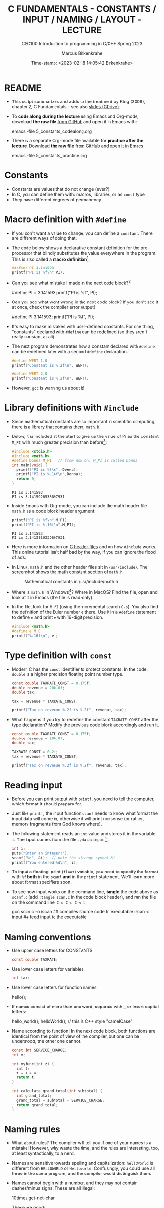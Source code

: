 #+TITLE:C FUNDAMENTALS - CONSTANTS / INPUT / NAMING / LAYOUT - LECTURE
#+AUTHOR:Marcus Birkenkrahe
#+SUBTITLE:CSC100 Introduction to programming in C/C++ Spring 2023
#+DATE: Time-stamp: <2023-02-18 14:05:42 Birkenkrahe>
#+STARTUP: overview hideblocks indent inlineimages
#+OPTIONS: toc:1 ^:nil
#+PROPERTY: header-args:C :main yes :includes <stdio.h> :exports both :results output
* README

- This script summarizes and adds to the treatment by King (2008),
  chapter 2, C Fundamentals - see also [[https://docs.google.com/presentation/d/14qvh00aVb_R09_hrQY0EDEK_JLAkgZ0S/edit?usp=sharing&ouid=102963037093118135110&rtpof=true&sd=true][slides (GDrive)]].

- To *code along during the lecture* using Emacs and Org-mode, download
  *the raw file* [[https://github.com/birkenkrahe/cc/tree/piHome/org][from GitHub]] and open it in Emacs with:
  #+begin_example sh
    emacs --file 5_constants_codealong.org
  #+end_example

- There is a separate Org-mode file available for *practice after the
  lecture*. Download *the raw file* [[https://github.com/birkenkrahe/cc/tree/piHome/org][from GitHub]] and open it in Emacs
  #+begin_example sh
    emacs --file 5_constants_practice.org
  #+end_example

* Constants
#+attr_latex: :width 400px
[[../img/5_rock.jpg]]

- Constants are values that do not change (ever?)
- In C, you can define them with: macros, libraries, or as ~const~ type
- They have different degrees of permanency

* Macro definition with ~#define~

- If you don't want a value to change, you can define a
  ~constant~. There are different ways of doing that.

- The code below shows a declarative constant definition for the
  pre-processor that blindly substitutes the value everywhere in the
  program. This is also called a *macro definition*[fn:1].
  #+begin_src C :main yes :includes <stdio.h>
    #define PI 3.141593
    printf("PI is %f\n",PI);
  #+end_src
- Can you see what mistake I made in the next code block?[fn:2]
  #+begin_example C
    #define PI = 3.141593
    printf("PI is %f\n", PI);
  #+end_example
- Can you see what went wrong in the next code block? If you don't
  see it at once, check the compiler error output!
  #+begin_example C
    #define PI 3.141593;
    printf("PI is %f\n", PI);
  #+end_example
- It's easy to make mistakes with user-defined constants. For one
  thing, "constants" declared with ~#define~ can be redefined (so they
  aren't really constant at all).

- The next program demonstrates how a constant declared with ~#define~
  can be redefined later with a second ~#define~ declaration.
  #+begin_src C :exports both :results output
    #define WERT 1.0
    printf("Constant is %.2f\n", WERT);

    #define WERT 2.0
    printf("Constant is %.2f\n", WERT);
  #+end_src

- However, ~gcc~ is warning us about it!

* Library definitions with ~#include~

- Since mathematical constants are so important in scientific
  computing, there is a library that contains them, ~math.h~.

- Below, it is included at the start to give us the value of Pi as the
  constant ~M_PI~ with much greater precision than before[fn:3]:
  #+begin_src C
    #include <stdio.h>
    #include <math.h>
    #define Donna M_PI   // from now on, M_PI is called Donna
    int main(void) {
      printf("PI is %f\n", Donna);
      printf("PI is %.16f\n",Donna);
      return 0;
    }
  #+end_src

  #+RESULTS:
  : PI is 3.141593
  : PI is 3.1415926535897931

- Inside Emacs with Org-mode, you can include the math header file
  ~math.h~ as a code block header argument:
  #+begin_src C :includes <stdio.h> <math.h>
    printf("PI is %f\n",M_PI);
    printf("PI is %.16f\n",M_PI);
  #+end_src

  #+RESULTS:
  : PI is 3.141593
  : PI is 3.1415926535897931

- Here is more information on [[https://www.w3schools.in/c-tutorial/c-header-files/][C header files]] and on how ~#include~
  works. This online tutorial isn't half bad by the way, if you can
  ignore the flood of ads.

- In Linux, ~math.h~ and the other header files sit in
  ~/usr/include/~. The screenshot shows the math constant section
  of ~math.h~.
  #+attr_latex: :width 500px
  #+caption: Mathematical constants in /usr/include/math.h
  [[../img/5_math.png]]

- Where is ~math.h~ in Windows[fn:4]? Where in MacOS? Find the
  file, open and look at it in Emacs (the file is read-only).

- In the file, look for ~M_PI~ (using the incremental search ~C-s~). You
  also find the definition of the Euler number e there. Use it in a
  ~#define~ statement to define ~e~ and print ~e~ with 16-digit precision.
  #+begin_src C
    #include <math.h>
    #define e M_E
    printf("%.16f\n", e);
  #+end_src

* Type definition with ~const~

- Modern C has the ~const~ identifier to protect constants. In the code,
  ~double~ is a higher precision floating point number type.
  #+begin_src C
    const double TAXRATE_CONST = 0.175f;
    double revenue = 200.0f;
    double tax;

    tax = revenue * TAXRATE_CONST;

    printf("Tax on revenue %.2f is %.2f", revenue, tax);
  #+end_src

- What happens if you try to redefine the constant ~TAXRATE_CONST~ after
  the type declaration? Modify the previous code block accordingly and
  run it.
  #+begin_src C :results silent
    const double TAXRATE_CONST = 0.175f;
    double revenue = 200.0f;
    double tax;

    TAXRATE_CONST = 0.2f;
    tax = revenue * TAXRATE_CONST;

    printf("Tax on revenue %.2f is %.2f", revenue, tax);
  #+end_src

* Reading input

- Before you can print output with ~printf~, you need to tell the
  computer, which format it should prepare for.

- Just like ~printf~, the input function ~scanf~ needs to know what
  format the input data will come in, otherwise it will print
  nonsense (or rather, memory fragments from God knows where).

- The following statement reads an ~int~ value and stores it in the
  variable ~i~. The input comes from the file ~./data/input~ [fn:5].
  #+begin_src C :tangle iscan.c :cmdline < ../data/input
    int i;
    puts("Enter an integer!");
    scanf("%d", &i);  // note the strange symbol &i
    printf("You entered %d\n", i);
  #+end_src

- To input a floating-point (~float~) variable, you need to specify
  the format with ~%f~ *both* in the ~scanf~ *and* in the ~printf~
  statement. We'll learn more about format specifiers soon.

- To see how input works on the command line, *tangle* the code above as
  ~scanf.c~ (add ~:tangle scan.c~ in the code block header), and run the
  file on the command line: ~C-u C-c C-v t~
  #+begin_example sh
  gcc scan.c -o iscan   ## compiles source code to executable
  iscan < input  ## feed input to the executable
  #+end_example

* Naming conventions

- Use upper case letters for CONSTANTS
  #+begin_src C :results silent
    const double TAXRATE;
  #+end_src

- Use lower case letters for variables
  #+begin_src C :results silent
    int tax;
  #+end_src

- Use lower case letters for function names
  #+begin_example C
    hello();
  #+end_example

- If names consist of more than one word, separate with ~_~ or
  insert capital letters:
  #+begin_example C
    hello_world();
    helloWorld();  // this is C++ style "camelCase"
  #+end_example

- Name according to function! In the next code block, both functions
  are identical from the point of view of the compiler, but one can be
  understood, the other one cannot.
  #+begin_src C :results silent
    const int SERVICE_CHARGE;
    int v;

    int myfunc(int z) {
      int t;
      t = z + v;
      return t;
    }

    int calculate_grand_total(int subtotal) {
      int grand_total;
      grand_total = subtotal + SERVICE_CHARGE;
      return grand_total;
    }
  #+end_src

* Naming rules

- What about rules? The compiler will tell you if one of your names
  is a mistake! However, why waste the time, and the rules are
  interesting, too, at least syntactically, to a nerd.

- Names are sensitive towards spelling and capitalization:
  ~helloWorld~ is different from ~HELLOWORLD~ or
  ~Helloworld~. Confusingly, you could use all three in the same
  program, and the compiler would distinguish them.

- Names cannot begin with a number, and they may not contain
  dashes/minus signs. These are all illegal:
  #+begin_example C
    10times  get-net-char
  #+end_example
  These are good:
  #+begin_example C
    times10    get_next_char
  #+end_example

- There is no limit to the length of an identifier, so this name,
  presumably by a German programmer, is okay:
  #+begin_example C
  Voreingenommenheit_bedeutet_bias_auf_Deutsch  // allowed crazy German identifier
  #+end_example

- The keywords in the table have special significance to the
  compiler and cannot be used as identifiers:
  #+name: tab:keywords
  | auto       | enum    | restrict | unsigned | break  | extern   |
  | return     | void    | case     | float    | short  | volatile |
  | char       | for     | signed   | while    | const  | goto     |
  | sizeof     | _Bool   | continue | if       | static | _Complex |
  | _Imaginary | default | union    | struct   | do     | int      |
  | switch     | double  | long     | typedef  | else   | register |

- Your turn: name some illegal identifiers and see what the compiler
  says!
  #+begin_src C :results silent
    int void = 1;
    float float = 3.14;
  #+end_src

- If Windows complains about the app, close the screen dialog to see the debugger:
  #+attr_latex: :width 400px
  #+caption: Windows screen dialog
  [[../img/5_windows.png]]
  #+attr_latex: :width 400px
  #+caption: Org-babel error output buffer
  [[../img/5_debug.png]]

* Program Layout

- You can think of a program statement as a series of tokens[fn:6]:
  #+begin_example
   printf ( "Height: %d\n"   ,   height )  ;
     1    2        3         2     5    6  7
  #+end_example
  #+name: tab:tokens
  |   | TOKEN          | MEANING                              |
  |---+----------------+--------------------------------------|
  | 1 | identifier     | protected C keyword  (function)      |
  | 2 | punctuation    | function call begins                 |
  | 3 | string literal | text + formatting + escape character |
  | 4 | punctuation    | separator                            |
  | 5 | identifier     | integer variable                     |
  | 6 | punctuation    | function call ends                   |
  | 7 | punctuation    | statement closure                    |

- You can have any amount of white (empty) space between program
  tokens (this is not so for all programming languages[fn:7]).

- As an example, here is a version of ~dweight.c~ that works just as
  well, on one line, with almost all whitespace deleted. Only in one
  place, the space is needed. Can you see where?
  #+begin_src C
    int height,length,width,volume,weight;height=8;length=12;width=10;volume=height*length*width;weight=(volume+165)/166;printf("Dimensions: %dx%dx%d\n",length,width,height);printf("Volume (cubic inches): %d\n",volume);printf("Dimensional weight (pounds): %d\n",weight);
  #+end_src

- Another exception are the preprocessor directives (beginning with
  ~#~): they need to be on a line of their own[fn:8].
  #+begin_src C :results silent
    #include <stdio.h>
    #define  CONSTANT 5
  #+end_src

- You can divide statements over any number of lines as long as you
  don't divide keywords or tokens. This works:
  #+begin_src C
    int
    height
    = 5
      ;
    printf
    (
     "height %d\n" ,
     height)
    ;
  #+end_src
- But this does not:
  #+begin_example C
    int
    hei ght
    = 5
      ;
    print f
    (
     "height
     %d\n" ,
     height)
      ;
  #+end_example
  1) The variable ~height~ is not declared
  2) The ~printf~ function is not recognized
  3) The string literal is not complete

- Good practice:
  + Space between tokens makes identification easier
  + Indentation makes nesting easier to spot
  + Blank lines can divide a program into logical units

- Practice: improve the layout of this program then run it:
  #+begin_src C :tangle src/layout.c :results output
    int var1=1;int var2;var2=
                          var1
                          ,*100;
    printf (      "Variable1=%d,variable2=%d\n",
                  var1,

                  var2
                  );
  #+end_src

* Let's practice!

Download the raw Org-mode practice file, complete the second batch
of exercises, then upload the completed file to Canvas:

1) Defining constants
2) Standard math library
3) Reading input with ~scanf~
4) Naming identifiers
5) Program layout

#+attr_latex: :width 300px
[[../img/3_practice1.gif]]

* Summary

- C programs must be compiled and linked
- Programs consist of directives, functions, and statements
- C directives begin with a hash mark (~#~)
- C statements end with a semicolon (~;~)
- C functions begin and end with parentheses ~{~ and ~}~
- C programs should be readable
- Input and output has to be formatted correctly

* Code summary

| CODE                        | EXPLANATION                         |
|-----------------------------+-------------------------------------|
| ~#include~                    | directive to include other programs |
| ~stdio.h~                     | standard input/output header file   |
| ~main(int argc, char **argv)~ | main function with two arguments    |
| ~return~                      | statement (successful completion)   |
| ~void~                        | empty argument - no value           |
| ~printf~                      | printing function                   |
| ~\n~                          | escape character (new-line)         |
| ~/* ... */~  ~//...~            | comments                            |
| ~scanf~                       | input pattern function              |
| ~main(void)~                  | main function without argument      |

* Glossary

| CONCEPT          | EXPLANATION                                               |
|------------------+-----------------------------------------------------------|
| Compiler         | translates source code to object code                     |
| Linker           | translates object code to machine code                    |
| Syntax           | language rules                                            |
| Debugger         | checks syntax                                             |
| Directive        | starts with ~#~, one line only, no delimiter                |
| Preprocessor     | processes directives                                      |
| Statement        | command to be executed, e.g. ~return~                       |
| Delimiter        | ends a statement (in C: semicolon - ;)                    |
| Function         | a rule to compute something with arguments                |
| String           | Sequence of /character/ values like ~hello~                   |
| String literal   | Unchangeable, like the numbe ~8~ or the string ~hello~        |
| Constant         | Set value that is not changed                             |
| Variable         | A named memory placeholder for a value, e.g. ~int i~        |
| Data type        | A memory storage instruction like ~int~ for integer         |
| Comment          | Region of code that is not executed                       |
| Format specifier | Formatting symbol like ~%d%~ or ~%f%~                         |
| Data type        | Tells the computer to reserve memory,                     |
|                  | e.g. ~int~ for integer numbers                              |
| Type declaration | Combination of type and variable name - e.g. ~int height;~  |
| ~int~              | C type for integer numbers, e.g. 2                        |
| ~float~            | C type for floating point numbers, e.g. 3.14              |
| ~char~             | C type for characters, like "joey"                        |
| Formatting       | Tells the computer how to print, e.g. ~%d~ for ~int~ types    |
| ~%d~               | Format for integers                                       |
| ~%f~ and ~%.pf~      | Format for floating point numbers                         |
|                  | (with ~p~ digits after the point)                           |
| ~#define~          | Define a constant with the preprocessor,                  |
|                  | e.g. ~#define PI 3.14~                                      |
| ~math.h~           | Math library, contains mathematical constants & functions |
| ~stdio.h~          | Input/Output library, enables ~printf~ and ~scanf~            |
| ~const~            | Constant identifier, e.g. ~const double PI = 3.14;~         |

* References

- Collingbourne (2019). The Little Book of C (Rev. 1.2). Dark Neon.

- King (2008). C Programming. Norton. [[http://knking.com/books/c2/index.html][URL: knking.com]].

* Footnotes

[fn:1]As an aside, "Emacs" was originally named EMACS as an akronym
for "Editor MACroS" because of its extensibility through macros - the
word comes from the Greek meaning "large" or "prominent", as in
"macroscopic" or "macro economy".

[fn:2] Instead of "~3.141593~", the expression "~= 3.141593~" is
substituted for ~PI~ everywhere - the program will not compile.

[fn:3]In the tangled ~.C~ file, you can see that this ~#include~
statement is inside the ~main~ bracketed area!

[fn:4]If you installed the MinGW compiler (GCC for Windows), look for
it in the MinGW directory - there's an ~/include~ subdirectory that
contains many header/library files ~.h~. If you have Cygwin, you'll find
it in ~c:/Cygwin/usr/include/~.

[fn:5]Alas, you cannot enter input in an Org-mode file
interactively. You either have to tangle the code and compile/run it
on the command line, or redirect the input using the ~:cmdline < file~
header argument, where ~file~ contains the input.

[fn:6]The tokenization is an important sub-process of natural language
processing, a data science discipline that is responsible for language
assistants like Siri, robotic calls, auto-coding and machine
translation (like Google translate), and bots like ChatGPT.

[fn:7]Python e.g. is white-space sensitive: the indentation level is
significant, it denotes code blocks, and needs to be consistent. The
same goes for Org-mode markdown and code blocks.

[fn:8]The ~<..>~ brackets indicate that the file in between the
brackets can be found in the system ~PATH~. If a local file is included,
use double apostrophes ~".."~.

[fn:9] In our case, instead of weaving TeX files (~.tex~) to print, we
weave Markdown files (~.md~), or WORD (~*.odt~) files, or we dispense with
the weaving altogether because Org-mode files (equivalent of the ~*.w~
or "web" files) look fine on GitHub.  GitHub.

[fn:10]Executables are the result of compilation for a specific
computer architecture and OS. The ~.exe~ program was compiled for
Windows, the ~.out~ program was compiled for Linux. They will only run
on these OS.

[fn:11][[https://replit.com][replit.com]] is an online Read-Eval-Print-Loop (REPL) that looks
like a Linux installation (in fact, it is a so-called Docker
container, an emulated, customized Linux installation). When
registering (for free) you can use many different programming
languages - here is a [[https://replit.com/@birkenkrahe/DiscreteDearObjectdatabase#main.c][link to my container]].

[fn:12]You can find different [[https://emacsthemes.com/][themes for GNU Emacs]] here, and install
them using ~M-x package-list-packages~. To see the differences, enter
~M-x custom-themes~ and pick another theme now. You can save it
automatically for future sessions.

[fn:13]If you always want to have line numbers and highlight the line
under the cursor, put these lines in your ~.emacs~ file: and restart
Emacs:
#+begin_example emacs-lisp
  ;; always display line numbers
  (global-display-line-numbers-mode)
  ;; enable global highlighting
  (global-hl-line-mode 1)
#+end_example

[fn:14]In the C99 standard, declarations don't have to come before
statements.

[fn:15]Assignment is variable use. Variable types must be declared
before they can be used.

[fn:16]The declaration must precede the use of the variable.

[fn:17] Answer: (1) memory allocation for four integer variables; (2)
assignments for four variables; (3) multiplication of three integers.

[fn:18][[https://www.geeksforgeeks.org/puts-vs-printf-for-printing-a-string/][See here]] for a comparison of ~printf()~ vs. ~puts()~.

[fn:19]
#+begin_quote
"Cargo space has physical limits based on the volume of the cargo and
the weight. The reason why both volume & weight are evaluated can be
better understood if you consider the cost of shipping a large object
with less weight.

For example, a large box containing styrofoam cups weighs very less,
i.e., the dimensional (volume) weight of that box will likely be more
than its actual weight. It is for this reason that most airlines and
other transport providers evaluate both dimensional weight & actual
weight, and then use the greater of the two weights to bill you for
the transportation costs. The greater of the two weights is also
commonly referred to as ‘chargeable weight’." (UniRelo 2020)
#+end_quote

[fn:20]165/166 is 0.9939759, so we've just messed with the actual
volume.
